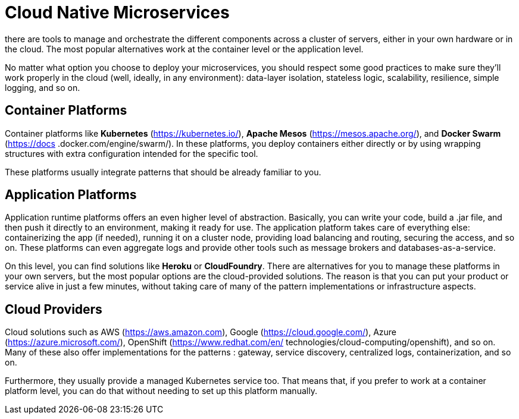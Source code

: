 = Cloud Native Microservices
:figures: 01-system-design/architecture/microservice

there are tools to manage and orchestrate the different components across a cluster of
servers, either in your own hardware or in the cloud. The most popular alternatives work
at the container level or the application level.

No matter what option you choose to deploy your microservices, you should respect
some good practices to make sure they'll work properly in the cloud (well, ideally, in any
environment): data-layer isolation, stateless logic, scalability, resilience, simple logging,
and so on.

== Container Platforms

Container platforms like *Kubernetes* (https://kubernetes.io/),
*Apache Mesos* (https://mesos.apache.org/), and *Docker Swarm* (https://docs
.docker.com/engine/swarm/). In these platforms, you deploy containers either directly
or by using wrapping structures with extra configuration intended for the specific tool.

These platforms usually integrate patterns that should be already familiar to you.

== Application Platforms

Application runtime platforms offers an even higher level of abstraction. Basically, you can write your code, build a .jar
file, and then push it directly to an environment, making it ready for use. The application platform takes care of everything else: containerizing the app (if needed), running it
on a cluster node, providing load balancing and routing, securing the access, and so on. These platforms can even aggregate logs and provide other tools such as message
brokers and databases-as-a-service.

On this level, you can find solutions like *Heroku* or *CloudFoundry*. There are alternatives for you to manage these platforms in your own servers, but the most
popular options are the cloud-provided solutions. The reason is that you can put your
product or service alive in just a few minutes, without taking care of many of the pattern implementations or infrastructure aspects.

== Cloud Providers

Cloud solutions such as AWS (https://aws.amazon.com), Google (https://cloud.google.com/),
Azure (https://azure.microsoft.com/), OpenShift (https://www.redhat.com/en/
technologies/cloud-computing/openshift), and so on. Many of these also offer
implementations for the patterns : gateway, service discovery, centralized logs, containerization, and so on.

Furthermore, they usually provide a managed Kubernetes service too. That means
that, if you prefer to work at a container platform level, you can do that without needing
to set up this platform manually.
